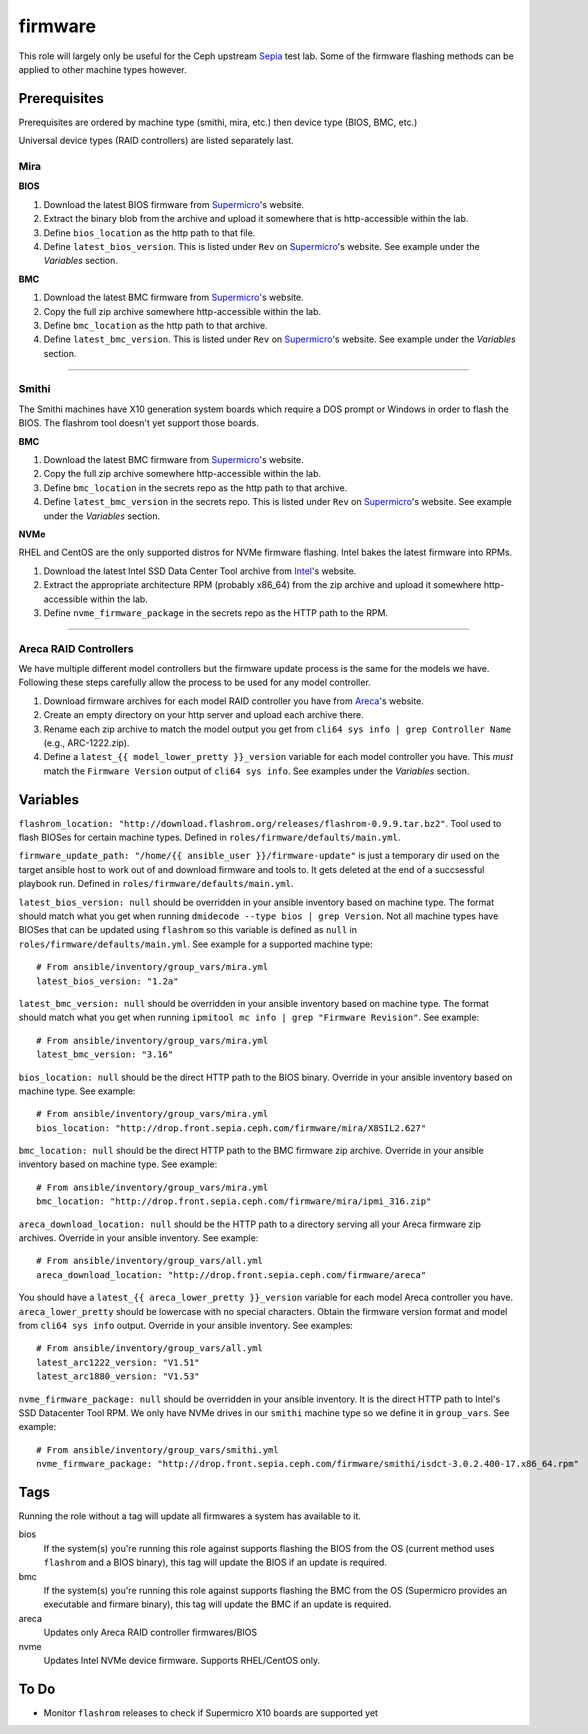 firmware
========

This role will largely only be useful for the Ceph upstream Sepia_ test lab.
Some of the firmware flashing methods can be applied to other machine types however.

Prerequisites
+++++++++++++

Prerequisites are ordered by machine type (smithi, mira, etc.) then device type (BIOS, BMC, etc.)

Universal device types (RAID controllers) are listed separately last.

Mira
----
**BIOS**

#. Download the latest BIOS firmware from Supermicro_'s website.
#. Extract the binary blob from the archive and upload it somewhere that is http-accessible within the lab.
#. Define ``bios_location`` as the http path to that file.
#. Define ``latest_bios_version``.  This is listed under ``Rev`` on Supermicro_'s website.  See example under the *Variables* section.

**BMC**

#. Download the latest BMC firmware from Supermicro_'s website.
#. Copy the full zip archive somewhere http-accessible within the lab.
#. Define ``bmc_location`` as the http path to that archive.
#. Define ``latest_bmc_version``.  This is listed under ``Rev`` on Supermicro_'s website.  See example under the *Variables* section.

----

Smithi
------
The Smithi machines have X10 generation system boards which require a DOS prompt or Windows in order to flash the BIOS.  The flashrom tool doesn't yet support those boards.

**BMC**

#. Download the latest BMC firmware from Supermicro_'s website.
#. Copy the full zip archive somewhere http-accessible within the lab.
#. Define ``bmc_location`` in the secrets repo as the http path to that archive.
#. Define ``latest_bmc_version`` in the secrets repo.  This is listed under ``Rev`` on Supermicro_'s website.  See example under the *Variables* section.

**NVMe**

RHEL and CentOS are the only supported distros for NVMe firmware flashing.  Intel bakes the latest firmware into RPMs.

#. Download the latest Intel SSD Data Center Tool archive from Intel_'s website.
#. Extract the appropriate architecture RPM (probably x86_64) from the zip archive and upload it somewhere http-accessible within the lab.
#. Define ``nvme_firmware_package`` in the secrets repo as the HTTP path to the RPM.

----

Areca RAID Controllers
----------------------
We have multiple different model controllers but the firmware update process is the same for the models we have.  Following these steps carefully allow the process to be used for any model controller.

#. Download firmware archives for each model RAID controller you have from Areca_'s website.
#. Create an empty directory on your http server and upload each archive there.
#. Rename each zip archive to match the model output you get from ``cli64 sys info | grep Controller Name`` (e.g., ARC-1222.zip).
#. Define a ``latest_{{ model_lower_pretty }}_version`` variable for each model controller you have.  This *must* match the ``Firmware Version`` output of ``cli64 sys info``.  See examples under the *Variables* section.

Variables
+++++++++

``flashrom_location: "http://download.flashrom.org/releases/flashrom-0.9.9.tar.bz2"``.  Tool used to flash BIOSes for certain machine types.  Defined in ``roles/firmware/defaults/main.yml``.

``firmware_update_path: "/home/{{ ansible_user }}/firmware-update"`` is just a temporary dir used on the target ansible host to work out of and download firmware and tools to.  It gets deleted at the end of a succsessful playbook run.  Defined in ``roles/firmware/defaults/main.yml``.

``latest_bios_version: null`` should be overridden in your ansible inventory based on machine type.  The format should match what you get when running ``dmidecode --type bios | grep Version``.  Not all machine types have BIOSes that can be updated using ``flashrom`` so this variable is defined as ``null`` in ``roles/firmware/defaults/main.yml``.  See example for a supported machine type::

  # From ansible/inventory/group_vars/mira.yml
  latest_bios_version: "1.2a"

``latest_bmc_version: null`` should be overridden in your ansible inventory based on machine type.  The format should match what you get when running ``ipmitool mc info | grep "Firmware Revision"``.  See example::

  # From ansible/inventory/group_vars/mira.yml
  latest_bmc_version: "3.16"

``bios_location: null`` should be the direct HTTP path to the BIOS binary.  Override in your ansible inventory based on machine type.  See example::

  # From ansible/inventory/group_vars/mira.yml
  bios_location: "http://drop.front.sepia.ceph.com/firmware/mira/X8SIL2.627"

``bmc_location: null`` should be the direct HTTP path to the BMC firmware zip archive.  Override in your ansible inventory based on machine type.  See example::

  # From ansible/inventory/group_vars/mira.yml
  bmc_location: "http://drop.front.sepia.ceph.com/firmware/mira/ipmi_316.zip"

``areca_download_location: null`` should be the HTTP path to a directory serving all your Areca firmware zip archives.  Override in your ansible inventory.  See example::

  # From ansible/inventory/group_vars/all.yml
  areca_download_location: "http://drop.front.sepia.ceph.com/firmware/areca"

You should have a ``latest_{{ areca_lower_pretty }}_version`` variable for each model Areca controller you have.  ``areca_lower_pretty`` should be lowercase with no special characters.  Obtain the firmware version format and model from ``cli64 sys info`` output.  Override in your ansible inventory.  See examples::

  # From ansible/inventory/group_vars/all.yml
  latest_arc1222_version: "V1.51"
  latest_arc1880_version: "V1.53"

``nvme_firmware_package: null`` should be overridden in your ansible inventory.  It is the direct HTTP path to Intel's SSD Datacenter Tool RPM.  We only have NVMe drives in our ``smithi`` machine type so we define it in ``group_vars``.  See example::

  # From ansible/inventory/group_vars/smithi.yml
  nvme_firmware_package: "http://drop.front.sepia.ceph.com/firmware/smithi/isdct-3.0.2.400-17.x86_64.rpm"

Tags
++++
Running the role without a tag will update all firmwares a system has available to it.

bios
    If the system(s) you're running this role against supports flashing the BIOS from the OS (current method uses ``flashrom`` and a BIOS binary), this tag will update the BIOS if an update is required.

bmc
    If the system(s) you're running this role against supports flashing the BMC from the OS (Supermicro provides an executable and firmare binary), this tag will update the BMC if an update is required.

areca
    Updates only Areca RAID controller firmwares/BIOS

nvme
    Updates Intel NVMe device firmware.  Supports RHEL/CentOS only.

To Do
+++++

- Monitor ``flashrom`` releases to check if Supermicro X10 boards are supported yet

.. _Sepia: https://ceph.github.io/sepia/
.. _Supermicro: https://www.supermicro.com/ResourceApps/BIOS_IPMI.aspx
.. _Intel: https://downloadcenter.intel.com/download/26221/Intel-SSD-Data-Center-Tool
.. _Areca: http://www.areca.us/support/main.htm
